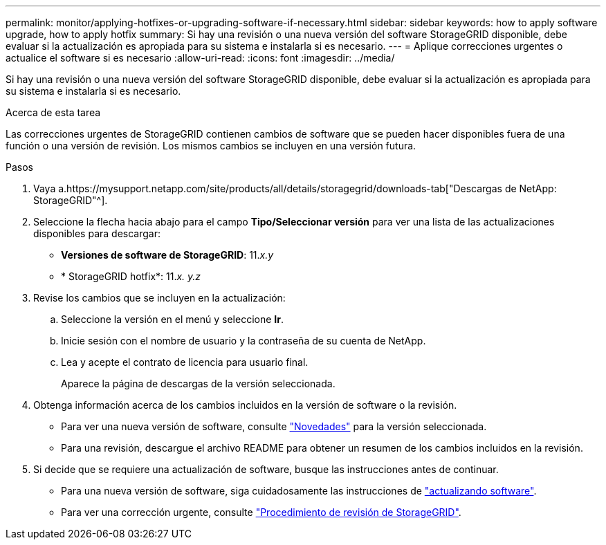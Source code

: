 ---
permalink: monitor/applying-hotfixes-or-upgrading-software-if-necessary.html 
sidebar: sidebar 
keywords: how to apply software upgrade, how to apply hotfix 
summary: Si hay una revisión o una nueva versión del software StorageGRID disponible, debe evaluar si la actualización es apropiada para su sistema e instalarla si es necesario. 
---
= Aplique correcciones urgentes o actualice el software si es necesario
:allow-uri-read: 
:icons: font
:imagesdir: ../media/


[role="lead"]
Si hay una revisión o una nueva versión del software StorageGRID disponible, debe evaluar si la actualización es apropiada para su sistema e instalarla si es necesario.

.Acerca de esta tarea
Las correcciones urgentes de StorageGRID contienen cambios de software que se pueden hacer disponibles fuera de una función o una versión de revisión. Los mismos cambios se incluyen en una versión futura.

.Pasos
. Vaya a.https://mysupport.netapp.com/site/products/all/details/storagegrid/downloads-tab["Descargas de NetApp: StorageGRID"^].
. Seleccione la flecha hacia abajo para el campo *Tipo/Seleccionar versión* para ver una lista de las actualizaciones disponibles para descargar:
+
** *Versiones de software de StorageGRID*: 11._x.y_
** * StorageGRID hotfix*: 11._x. y.z_


. Revise los cambios que se incluyen en la actualización:
+
.. Seleccione la versión en el menú y seleccione *Ir*.
.. Inicie sesión con el nombre de usuario y la contraseña de su cuenta de NetApp.
.. Lea y acepte el contrato de licencia para usuario final.
+
Aparece la página de descargas de la versión seleccionada.



. Obtenga información acerca de los cambios incluidos en la versión de software o la revisión.
+
** Para ver una nueva versión de software, consulte link:../upgrade/whats-new.html["Novedades"] para la versión seleccionada.
** Para una revisión, descargue el archivo README para obtener un resumen de los cambios incluidos en la revisión.


. Si decide que se requiere una actualización de software, busque las instrucciones antes de continuar.
+
** Para una nueva versión de software, siga cuidadosamente las instrucciones de link:../upgrade/index.html["actualizando software"].
** Para ver una corrección urgente, consulte link:../maintain/storagegrid-hotfix-procedure.html["Procedimiento de revisión de StorageGRID"].



